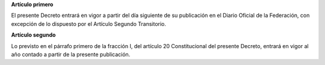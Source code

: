 **Artículo primero**

El presente Decreto entrará en vigor a partir del día siguiente de su
publicación en el Diario Oficial de la Federación, con excepción de lo
dispuesto por el Artículo Segundo Transitorio.

**Artículo segundo**

Lo previsto en el párrafo primero de la fracción I, del artículo 20
Constitucional del presente Decreto, entrará en vigor al año contado a
partir de la presente publicación.
